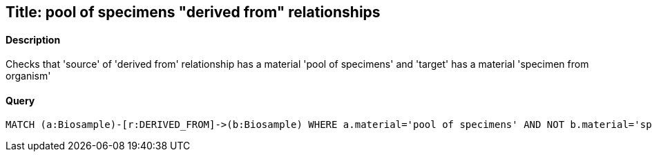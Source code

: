 ## Title: pool of specimens "derived from" relationships

#### Description

Checks that 'source' of 'derived from' relationship has a material
'pool of specimens' and 'target' has a material 'specimen from organism'

#### Query
[source,cypher]
----
MATCH (a:Biosample)-[r:DERIVED_FROM]->(b:Biosample) WHERE a.material='pool of specimens' AND NOT b.material='specimen from organism' RETURN a.accession, b.accession
----